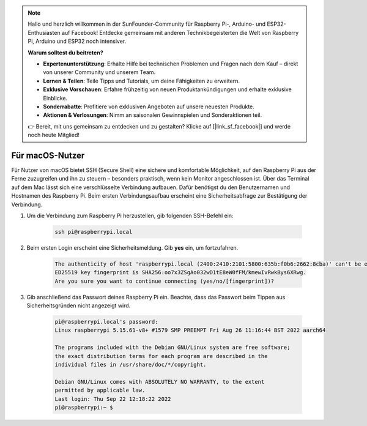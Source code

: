 .. note::

    Hallo und herzlich willkommen in der SunFounder-Community für Raspberry Pi-, Arduino- und ESP32-Enthusiasten auf Facebook! Entdecke gemeinsam mit anderen Technikbegeisterten die Welt von Raspberry Pi, Arduino und ESP32 noch intensiver.

    **Warum solltest du beitreten?**

    - **Expertenunterstützung**: Erhalte Hilfe bei technischen Problemen und Fragen nach dem Kauf – direkt von unserer Community und unserem Team.
    - **Lernen & Teilen**: Teile Tipps und Tutorials, um deine Fähigkeiten zu erweitern.
    - **Exklusive Vorschauen**: Erfahre frühzeitig von neuen Produktankündigungen und erhalte exklusive Einblicke.
    - **Sonderrabatte**: Profitiere von exklusiven Angeboten auf unsere neuesten Produkte.
    - **Aktionen & Verlosungen**: Nimm an saisonalen Gewinnspielen und Sonderaktionen teil.

    👉 Bereit, mit uns gemeinsam zu entdecken und zu gestalten? Klicke auf [|link_sf_facebook|] und werde noch heute Mitglied!

Für macOS-Nutzer
==========================

Für Nutzer von macOS bietet SSH (Secure Shell) eine sichere und komfortable Möglichkeit, auf den Raspberry Pi aus der Ferne zuzugreifen und ihn zu steuern – besonders praktisch, wenn kein Monitor angeschlossen ist. Über das Terminal auf dem Mac lässt sich eine verschlüsselte Verbindung aufbauen. Dafür benötigst du den Benutzernamen und Hostnamen des Raspberry Pi. Beim ersten Verbindungsaufbau erscheint eine Sicherheitsabfrage zur Bestätigung der Verbindung.

#. Um die Verbindung zum Raspberry Pi herzustellen, gib folgenden SSH-Befehl ein:

    .. code-block::

        ssh pi@raspberrypi.local

   .. image:: img/mac_vnc14.png

#. Beim ersten Login erscheint eine Sicherheitsmeldung. Gib **yes** ein, um fortzufahren.

    .. code-block::

        The authenticity of host 'raspberrypi.local (2400:2410:2101:5800:635b:f0b6:2662:8cba)' can't be established.
        ED25519 key fingerprint is SHA256:oo7x3ZSgAo032wD1tE8eW0fFM/kmewIvRwkBys6XRwg.
        Are you sure you want to continue connecting (yes/no/[fingerprint])?

#. Gib anschließend das Passwort deines Raspberry Pi ein. Beachte, dass das Passwort beim Tippen aus Sicherheitsgründen nicht angezeigt wird.

    .. code-block::

        pi@raspberrypi.local's password: 
        Linux raspberrypi 5.15.61-v8+ #1579 SMP PREEMPT Fri Aug 26 11:16:44 BST 2022 aarch64

        The programs included with the Debian GNU/Linux system are free software;
        the exact distribution terms for each program are described in the
        individual files in /usr/share/doc/*/copyright.

        Debian GNU/Linux comes with ABSOLUTELY NO WARRANTY, to the extent
        permitted by applicable law.
        Last login: Thu Sep 22 12:18:22 2022
        pi@raspberrypi:~ $ 

